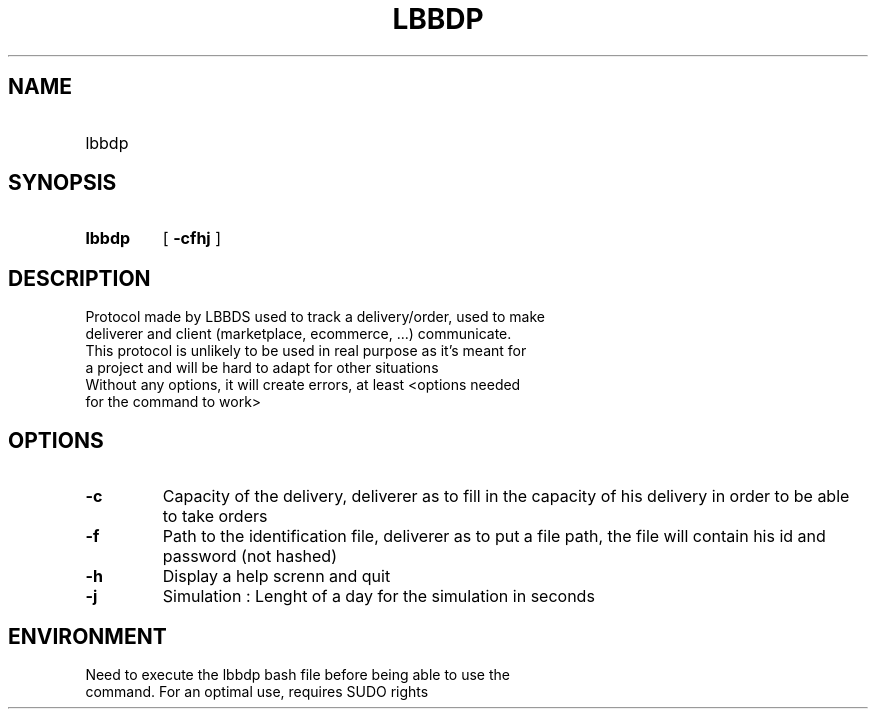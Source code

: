 .TH LBBDP 1 2022-12-15 "LBBDS Programmer's Manual"
.SH NAME
.TP
lbbdp
.SH SYNOPSIS
.TP
.nf
.B lbbdp 
.RB [ " \-cfhj " ]
.SH DESCRIPTION
.TP
Protocol made by LBBDS used to track a delivery/order, used to make deliverer and client (marketplace, ecommerce, ...) communicate.
.TP
This protocol is unlikely to be used in real purpose as it's meant for a project and will be hard to adapt for other situations
.TP
Without any options, it will create errors, at least <options needed for the command to work>
.SH OPTIONS
.TP
.B \-c
Capacity of the delivery, deliverer as to fill in the capacity of his delivery in order to be able to take orders
.TP
.B \-f
Path to the identification file, deliverer as to put a file path, the file will contain his id and password (not hashed)
.TP
.B \-h
Display a help screnn and quit
.TP
.B \-j
Simulation : Lenght of a day for the simulation in seconds
.TP
.SH ENVIRONMENT
.TP
Need to execute the lbbdp bash file before being able to use the command. For an optimal use, requires SUDO rights